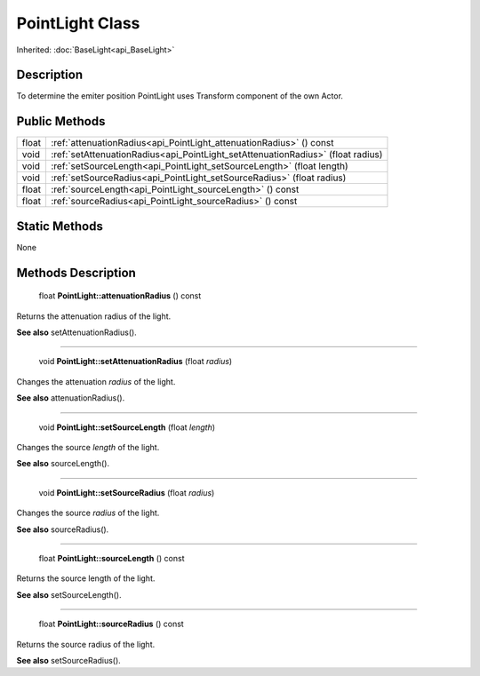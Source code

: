 .. _api_PointLight:

PointLight Class
================

Inherited: :doc:`BaseLight<api_BaseLight>`

.. _api_PointLight_description:

Description
-----------

To determine the emiter position PointLight uses Transform component of the own Actor.



.. _api_PointLight_public:

Public Methods
--------------

+--------+----------------------------------------------------------------------------------+
|  float | :ref:`attenuationRadius<api_PointLight_attenuationRadius>` () const              |
+--------+----------------------------------------------------------------------------------+
|   void | :ref:`setAttenuationRadius<api_PointLight_setAttenuationRadius>` (float  radius) |
+--------+----------------------------------------------------------------------------------+
|   void | :ref:`setSourceLength<api_PointLight_setSourceLength>` (float  length)           |
+--------+----------------------------------------------------------------------------------+
|   void | :ref:`setSourceRadius<api_PointLight_setSourceRadius>` (float  radius)           |
+--------+----------------------------------------------------------------------------------+
|  float | :ref:`sourceLength<api_PointLight_sourceLength>` () const                        |
+--------+----------------------------------------------------------------------------------+
|  float | :ref:`sourceRadius<api_PointLight_sourceRadius>` () const                        |
+--------+----------------------------------------------------------------------------------+



.. _api_PointLight_static:

Static Methods
--------------

None

.. _api_PointLight_methods:

Methods Description
-------------------

.. _api_PointLight_attenuationRadius:

 float **PointLight::attenuationRadius** () const

Returns the attenuation radius of the light.

**See also** setAttenuationRadius().

----

.. _api_PointLight_setAttenuationRadius:

 void **PointLight::setAttenuationRadius** (float  *radius*)

Changes the attenuation *radius* of the light.

**See also** attenuationRadius().

----

.. _api_PointLight_setSourceLength:

 void **PointLight::setSourceLength** (float  *length*)

Changes the source *length* of the light.

**See also** sourceLength().

----

.. _api_PointLight_setSourceRadius:

 void **PointLight::setSourceRadius** (float  *radius*)

Changes the source *radius* of the light.

**See also** sourceRadius().

----

.. _api_PointLight_sourceLength:

 float **PointLight::sourceLength** () const

Returns the source length of the light.

**See also** setSourceLength().

----

.. _api_PointLight_sourceRadius:

 float **PointLight::sourceRadius** () const

Returns the source radius of the light.

**See also** setSourceRadius().


